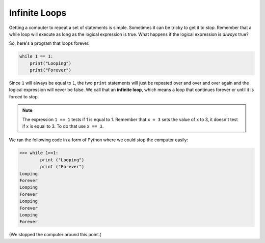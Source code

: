 ..  Copyright (C)  Mark Guzdial, Barbara Ericson, Briana Morrison
    Permission is granted to copy, distribute and/or modify this document
    under the terms of the GNU Free Documentation License, Version 1.3 or
    any later version published by the Free Software Foundation; with
    Invariant Sections being Forward, Prefaces, and Contributor List,
    no Front-Cover Texts, and no Back-Cover Texts.  A copy of the license
    is included in the section entitled "GNU Free Documentation License".


	
.. highlight:: java
   :linenothreshold: 4

Infinite Loops
================

Getting a computer to repeat a set of statements is simple.  Sometimes it can be tricky to get it to *stop*.  Remember that a while loop will execute as long as the logical expression is true.  What happens if the logical expression is *always* true?

..	index::
	single: infinite loop
	pair: loop; infinite
	
So, here's a program that loops forever. 

.. sourcecode:: python

  	while 1 == 1:
  	    print("Looping")
  	    print("Forever")

Since ``1`` will always be equal to ``1``, the two ``print`` statements will just be repeated over and over and over again and the logical expression will never be false.  We call that an **infinite loop**, which means a loop that continues forever or until it is forced to stop. 

.. note::
   The expression ``1 == 1`` tests if 1 is equal to 1.  Remember that ``x = 3`` sets the value of x to 3, it doesn't test if x is equal to 3.  To do that use ``x == 3``.  

We ran the following code in a form of Python where we could stop the computer easily:

.. sourcecode:: python

 	>>> while 1==1:
 	        print ("Looping")
 	        print ("Forever")
	Looping
	Forever
	Looping
	Forever
	Looping
	Forever
	Looping
	Forever
	
(We stopped the computer around this point.)

.. mchoice:: 8_2_1_While_Inf_NumLines
   :answer_a: 1
   :answer_b: 2
   :answer_c: 3
   :correct: b
   :feedback_a: All the statements that are indented 4 spaces to the right of the <code>while</code> are part of the body of the loop.
   :feedback_b: There are two statements that are indented 4 spaces to the right of the <code>while</code> statement, so there are two statements in the body of this loop.
   :feedback_c: There are three lines here total, but not all of them are in the body of the loop.

   How many lines are in the body of the ``while`` loop in shown above?


